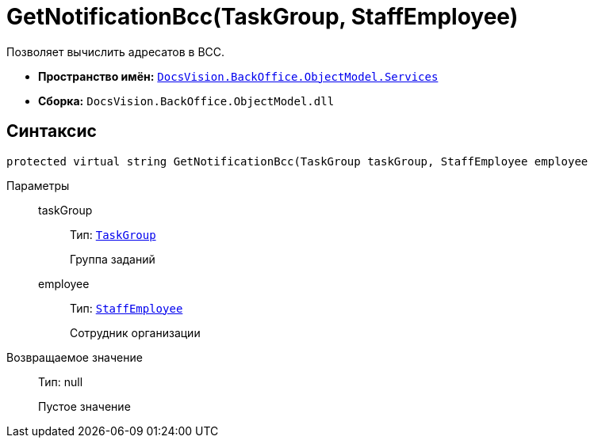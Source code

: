 = GetNotificationBcc(TaskGroup, StaffEmployee)

Позволяет вычислить адресатов в BCC.

* *Пространство имён:* `xref:BackOffice-ObjectModel-Services-Entities:Services_NS.adoc[DocsVision.BackOffice.ObjectModel.Services]`
* *Сборка:* `DocsVision.BackOffice.ObjectModel.dll`

== Синтаксис

[source,csharp]
----
protected virtual string GetNotificationBcc(TaskGroup taskGroup, StaffEmployee employee
----

Параметры::
taskGroup:::
Тип: `xref:BackOffice-ObjectModel-Task:TaskGroup_CL.adoc[TaskGroup]`
+
Группа заданий

employee:::
Тип: `xref:BackOffice-ObjectModel-Staff:StaffEmployee_CL.adoc[StaffEmployee]`
+
Сотрудник организации

Возвращаемое значение::
Тип: null
+
Пустое значение
